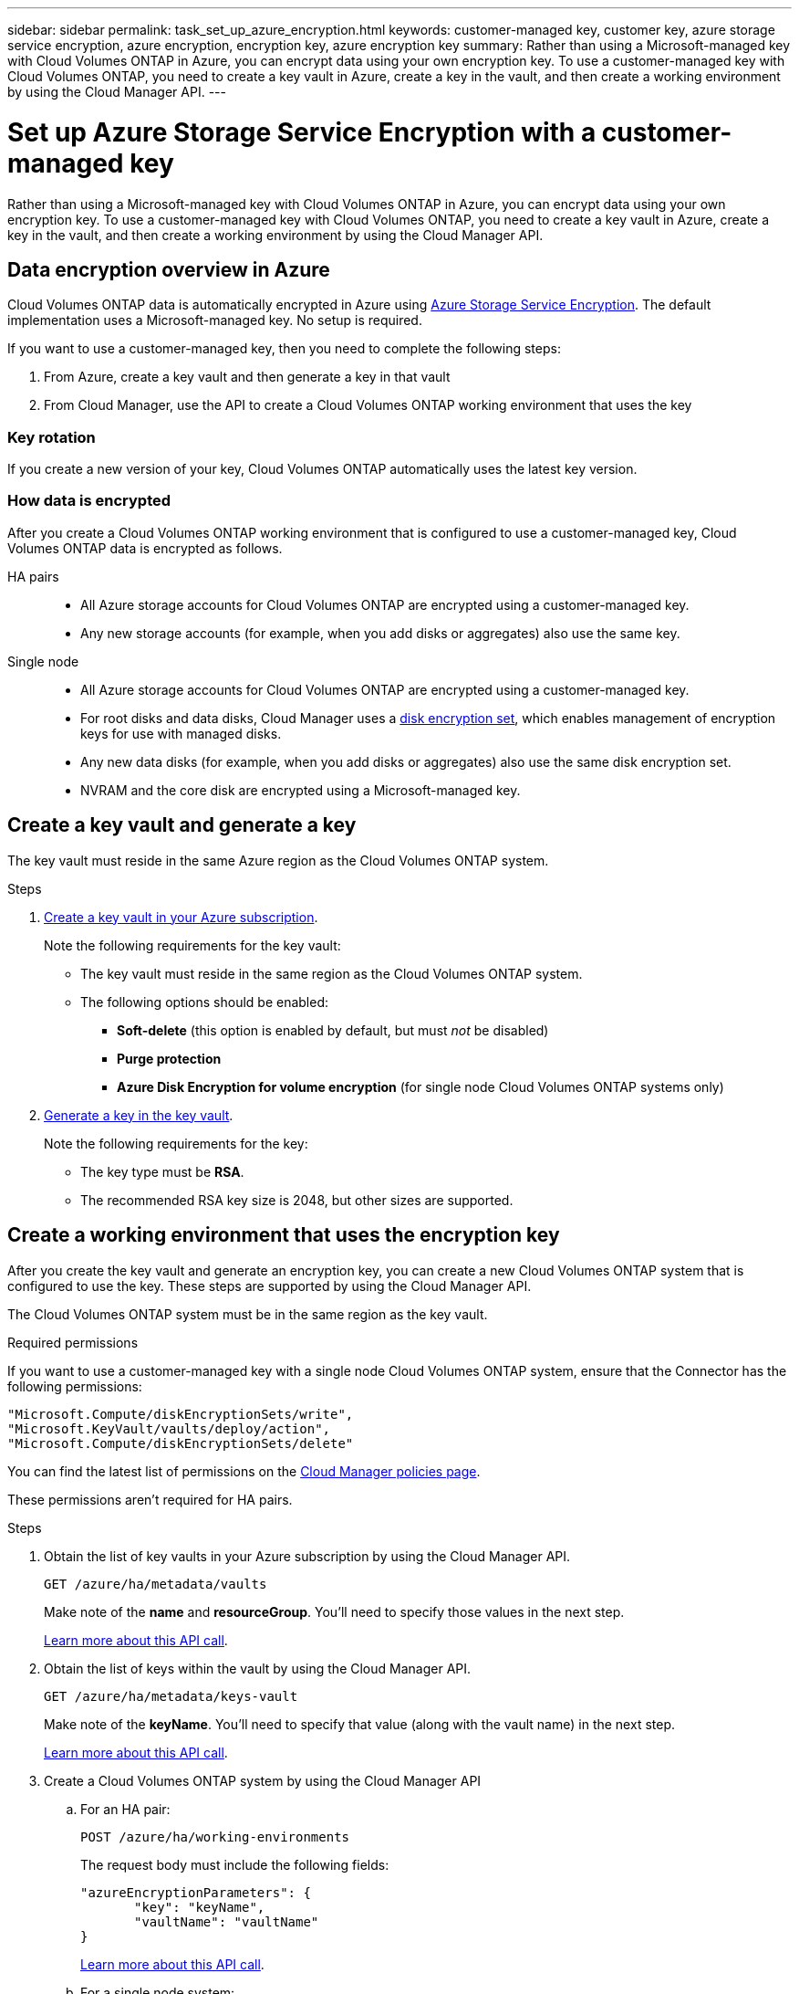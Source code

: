 ---
sidebar: sidebar
permalink: task_set_up_azure_encryption.html
keywords: customer-managed key, customer key, azure storage service encryption, azure encryption, encryption key, azure encryption key
summary: Rather than using a Microsoft-managed key with Cloud Volumes ONTAP in Azure, you can encrypt data using your own encryption key. To use a customer-managed key with Cloud Volumes ONTAP, you need to create a key vault in Azure, create a key in the vault, and then create a working environment by using the Cloud Manager API.
---

= Set up Azure Storage Service Encryption with a customer-managed key
:hardbreaks:
:nofooter:
:icons: font
:linkattrs:
:imagesdir: ./media/

[.lead]
Rather than using a Microsoft-managed key with Cloud Volumes ONTAP in Azure, you can encrypt data using your own encryption key. To use a customer-managed key with Cloud Volumes ONTAP, you need to create a key vault in Azure, create a key in the vault, and then create a working environment by using the Cloud Manager API.

== Data encryption overview in Azure

Cloud Volumes ONTAP data is automatically encrypted in Azure using https://azure.microsoft.com/en-us/documentation/articles/storage-service-encryption/[Azure Storage Service Encryption^]. The default implementation uses a Microsoft-managed key. No setup is required.

If you want to use a customer-managed key, then you need to complete the following steps:

. From Azure, create a key vault and then generate a key in that vault
. From Cloud Manager, use the API to create a Cloud Volumes ONTAP working environment that uses the key

=== Key rotation

If you create a new version of your key, Cloud Volumes ONTAP automatically uses the latest key version.

=== How data is encrypted

After you create a Cloud Volumes ONTAP working environment that is configured to use a customer-managed key, Cloud Volumes ONTAP data is encrypted as follows.

HA pairs::

* All Azure storage accounts for Cloud Volumes ONTAP are encrypted using a customer-managed key.

* Any new storage accounts (for example, when you add disks or aggregates) also use the same key.

Single node::

* All Azure storage accounts for Cloud Volumes ONTAP are encrypted using a customer-managed key.

* For root disks and data disks, Cloud Manager uses a https://docs.microsoft.com/en-us/azure/virtual-machines/disk-encryption[disk encryption set^], which enables management of encryption keys for use with managed disks.

* Any new data disks (for example, when you add disks or aggregates) also use the same disk encryption set.

* NVRAM and the core disk are encrypted using a Microsoft-managed key.

== Create a key vault and generate a key

The key vault must reside in the same Azure region as the Cloud Volumes ONTAP system.

.Steps

. https://docs.microsoft.com/en-us/azure/key-vault/general/quick-create-portal[Create a key vault in your Azure subscription^].
+
Note the following requirements for the key vault:
+
* The key vault must reside in the same region as the Cloud Volumes ONTAP system.
* The following options should be enabled:
** *Soft-delete* (this option is enabled by default, but must _not_ be disabled)
** *Purge protection*
** *Azure Disk Encryption for volume encryption* (for single node Cloud Volumes ONTAP systems only)

. https://docs.microsoft.com/en-us/azure/key-vault/keys/quick-create-portal#add-a-key-to-key-vault[Generate a key in the key vault^].
+
Note the following requirements for the key:
+
* The key type must be *RSA*.
* The recommended RSA key size is 2048, but other sizes are supported.

== Create a working environment that uses the encryption key

After you create the key vault and generate an encryption key, you can create a new Cloud Volumes ONTAP system that is configured to use the key. These steps are supported by using the Cloud Manager API.

The Cloud Volumes ONTAP system must be in the same region as the key vault.

.Required permissions

If you want to use a customer-managed key with a single node Cloud Volumes ONTAP system, ensure that the Connector has the following permissions:

[source,json]
"Microsoft.Compute/diskEncryptionSets/write",
"Microsoft.KeyVault/vaults/deploy/action",
"Microsoft.Compute/diskEncryptionSets/delete"

You can find the latest list of permissions on the https://mysupport.netapp.com/site/info/cloud-manager-policies[Cloud Manager policies page^].

These permissions aren't required for HA pairs.

.Steps

. Obtain the list of key vaults in your Azure subscription by using the Cloud Manager API.
+
`GET /azure/ha/metadata/vaults`
+
Make note of the *name* and *resourceGroup*. You'll need to specify those values in the next step.
+
link:api_ref_resources.html#azure-hametadata[Learn more about this API call].

. Obtain the list of keys within the vault by using the Cloud Manager API.
+
`GET /azure/ha/metadata/keys-vault`
+
Make note of the *keyName*. You'll need to specify that value (along with the vault name) in the next step.
+
link:api_ref_resources.html#azure-hametadata[Learn more about this API call].

. Create a Cloud Volumes ONTAP system by using the Cloud Manager API

.. For an HA pair:
+
`POST /azure/ha/working-environments`
+
The request body must include the following fields:
+
[source, json, indent=0]
"azureEncryptionParameters": {
       "key": "keyName",
       "vaultName": "vaultName"
}
+
link:api_ref_resources.html#azure-haworking-environments[Learn more about this API call].

.. For a single node system:
+
`POST /azure/vsa/working-environments`
+
The request body must include the following fields:
+
[source, json]
"azureEncryptionParameters": {
       "key": "keyName",
       "vaultName": "vaultName"
}
+
link:api_ref_resources.html#azure-vsaworking-environments[Learn more about this API call].
